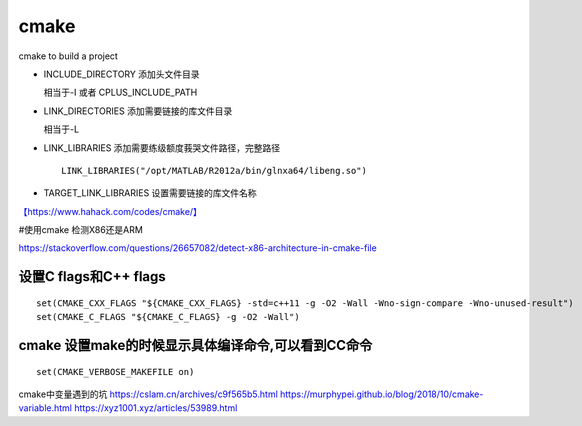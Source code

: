 ******************************
cmake 
******************************

cmake to build a project

-  INCLUDE_DIRECTORY 添加头文件目录

   相当于-I 或者 CPLUS_INCLUDE_PATH

-  LINK_DIRECTORIES 添加需要链接的库文件目录

   相当于-L

-  LINK_LIBRARIES 添加需要练级额度莪哭文件路径，完整路径

   ::

      LINK_LIBRARIES("/opt/MATLAB/R2012a/bin/glnxa64/libeng.so")

-  TARGET_LINK_LIBRARIES 设置需要链接的库文件名称

`【https://www.hahack.com/codes/cmake/】 <https://www.hahack.com/codes/cmake/>`__

#使用cmake 检测X86还是ARM

https://stackoverflow.com/questions/26657082/detect-x86-architecture-in-cmake-file

设置C flags和C++ flags
======================

::

   set(CMAKE_CXX_FLAGS "${CMAKE_CXX_FLAGS} -std=c++11 -g -O2 -Wall -Wno-sign-compare -Wno-unused-result")
   set(CMAKE_C_FLAGS "${CMAKE_C_FLAGS} -g -O2 -Wall")

cmake 设置make的时候显示具体编译命令,可以看到CC命令
===================================================

::

   set(CMAKE_VERBOSE_MAKEFILE on)

cmake中变量遇到的坑 https://cslam.cn/archives/c9f565b5.html
https://murphypei.github.io/blog/2018/10/cmake-variable.html
https://xyz1001.xyz/articles/53989.html
